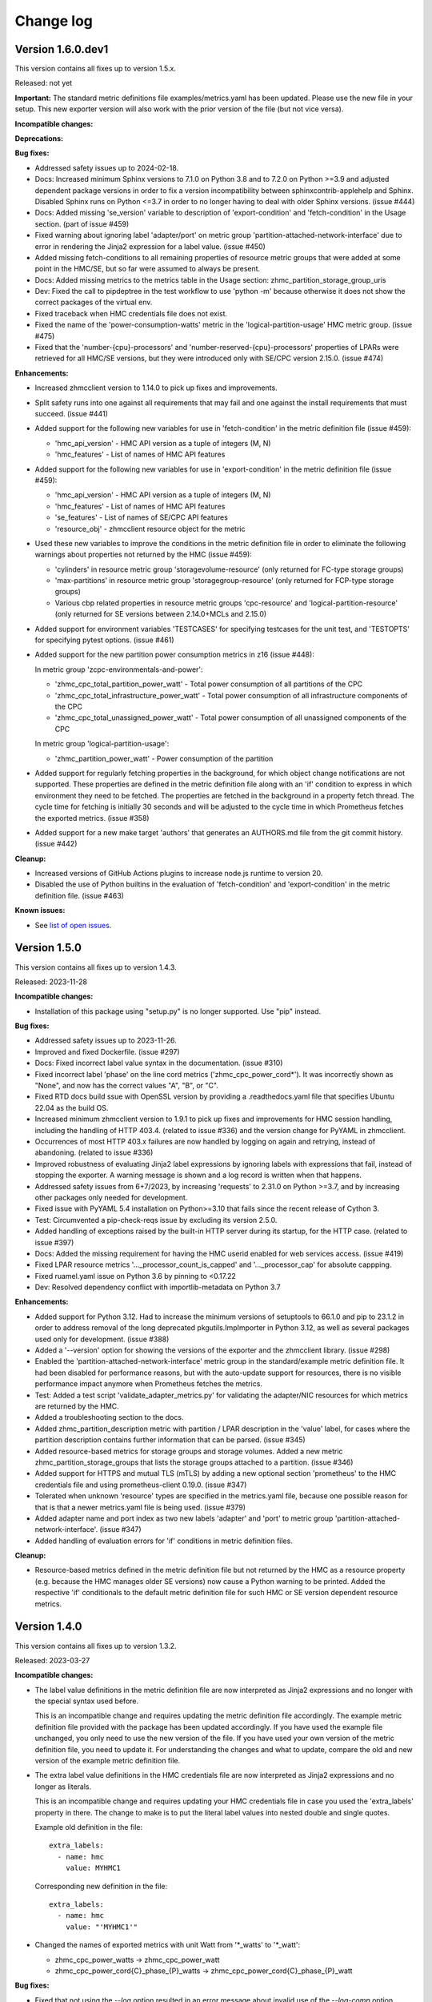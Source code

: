 .. Copyright 2018 IBM Corp. All Rights Reserved.
..
.. Licensed under the Apache License, Version 2.0 (the "License");
.. you may not use this file except in compliance with the License.
.. You may obtain a copy of the License at
..
..    http://www.apache.org/licenses/LICENSE-2.0
..
.. Unless required by applicable law or agreed to in writing, software
.. distributed under the License is distributed on an "AS IS" BASIS,
.. WITHOUT WARRANTIES OR CONDITIONS OF ANY KIND, either express or implied.
.. See the License for the specific language governing permissions and
.. limitations under the License.


Change log
----------


Version 1.6.0.dev1
^^^^^^^^^^^^^^^^^^

This version contains all fixes up to version 1.5.x.

Released: not yet

**Important:** The standard metric definitions file examples/metrics.yaml has
been updated. Please use the new file in your setup. This new exporter version
will also work with the prior version of the file (but not vice versa).

**Incompatible changes:**

**Deprecations:**

**Bug fixes:**

* Addressed safety issues up to 2024-02-18.

* Docs: Increased minimum Sphinx versions to 7.1.0 on Python 3.8 and to 7.2.0 on
  Python >=3.9 and adjusted dependent package versions in order to fix a version
  incompatibility between sphinxcontrib-applehelp and Sphinx.
  Disabled Sphinx runs on Python <=3.7 in order to no longer having to deal
  with older Sphinx versions. (issue #444)

* Docs: Added missing 'se_version' variable to description of 'export-condition'
  and 'fetch-condition' in the Usage section. (part of issue #459)

* Fixed warning about ignoring label 'adapter/port' on metric group
  'partition-attached-network-interface' due to error in rendering the Jinja2
  expression for a label value. (issue #450)

* Added missing fetch-conditions to all remaining properties of resource metric
  groups that were added at some point in the HMC/SE, but so far were assumed
  to always be present.

* Docs: Added missing metrics to the metrics table in the Usage section:
  zhmc_partition_storage_group_uris

* Dev: Fixed the call to pipdeptree in the test workflow to use 'python -m'
  because otherwise it does not show the correct packages of the virtual env.

* Fixed traceback when HMC credentials file does not exist.

* Fixed the name of the 'power-consumption-watts' metric in the
  'logical-partition-usage' HMC metric group. (issue #475)

* Fixed that the 'number-{cpu}-processors' and 'number-reserved-{cpu}-processors'
  properties of LPARs were retrieved for all HMC/SE versions, but they were
  introduced only with SE/CPC version 2.15.0. (issue #474)

**Enhancements:**

* Increased zhmcclient version to 1.14.0 to pick up fixes and improvements.

* Split safety runs into one against all requirements that may fail and one
  against the install requirements that must succeed. (issue #441)

* Added support for the following new variables for use in 'fetch-condition' in
  the metric definition file (issue #459):

  - 'hmc_api_version' - HMC API version as a tuple of integers (M, N)
  - 'hmc_features' - List of names of HMC API features

* Added support for the following new variables for use in 'export-condition'
  in the metric definition file (issue #459):

  - 'hmc_api_version' - HMC API version as a tuple of integers (M, N)
  - 'hmc_features' - List of names of HMC API features
  - 'se_features' - List of names of SE/CPC API features
  - 'resource_obj' - zhmcclient resource object for the metric

* Used these new variables to improve the conditions in the metric definition
  file in order to eliminate the following warnings about properties not
  returned by the HMC (issue #459):

  - 'cylinders' in resource metric group 'storagevolume-resource'
    (only returned for FC-type storage groups)
  - 'max-partitions' in resource metric group 'storagegroup-resource'
    (only returned for FCP-type storage groups)
  - Various cbp related properties in resource metric groups 'cpc-resource'
    and 'logical-partition-resource' (only returned for SE versions between
    2.14.0+MCLs and 2.15.0)

* Added support for environment variables 'TESTCASES' for specifying testcases
  for the unit test, and 'TESTOPTS' for specifying pytest options. (issue #461)

* Added support for the new partition power consumption metrics in z16
  (issue #448):

  In metric group 'zcpc-environmentals-and-power':

  - 'zhmc_cpc_total_partition_power_watt' - Total power consumption of all
    partitions of the CPC
  - 'zhmc_cpc_total_infrastructure_power_watt' - Total power consumption of all
    infrastructure components of the CPC
  - 'zhmc_cpc_total_unassigned_power_watt' - Total power consumption of all
    unassigned components of the CPC

  In metric group 'logical-partition-usage':

  - 'zhmc_partition_power_watt' - Power consumption of the partition

* Added support for regularly fetching properties in the background, for which
  object change notifications are not supported. These properties are defined
  in the metric definition file along with an 'if' condition to express in
  which environment they need to be fetched. The properties are fetched in the
  background in a property fetch thread. The cycle time for fetching is
  initially 30 seconds and will be adjusted to the cycle time in which
  Prometheus fetches the exported metrics. (issue #358)

* Added support for a new make target 'authors' that generates an AUTHORS.md
  file from the git commit history. (issue #442)

**Cleanup:**

* Increased versions of GitHub Actions plugins to increase node.js runtime
  to version 20.

* Disabled the use of Python builtins in the evaluation of 'fetch-condition' and
  'export-condition' in the metric definition file. (issue #463)

**Known issues:**

* See `list of open issues`_.

.. _`list of open issues`: https://github.com/zhmcclient/zhmc-prometheus-exporter/issues


Version 1.5.0
^^^^^^^^^^^^^

This version contains all fixes up to version 1.4.3.

Released: 2023-11-28

**Incompatible changes:**

* Installation of this package using "setup.py" is no longer supported.
  Use "pip" instead.

**Bug fixes:**

* Addressed safety issues up to 2023-11-26.

* Improved and fixed Dockerfile. (issue #297)

* Docs: Fixed incorrect label value syntax in the documentation. (issue #310)

* Fixed incorrect label 'phase' on the line cord metrics ('zhmc_cpc_power_cord\*').
  It was incorrectly shown as "None", and now has the correct values "A", "B",
  or "C".

* Fixed RTD docs build ssue with OpenSSL version by providing a .readthedocs.yaml
  file that specifies Ubuntu 22.04 as the build OS.

* Increased minimum zhmcclient version to 1.9.1 to pick up fixes and improvements
  for HMC session handling, including the handling of HTTP 403.4. (related to
  issue #336) and the version change for PyYAML in zhmcclient.

* Occurrences of most HTTP 403.x failures are now handled by logging on again
  and retrying, instead of abandoning. (related to issue #336)

* Improved robustness of evaluating Jinja2 label expressions by ignoring
  labels with expressions that fail, instead of stopping the exporter. A
  warning message is shown and a log record is written when that happens.

* Addressed safety issues from 6+7/2023, by increasing 'requests' to 2.31.0
  on Python >=3.7, and by increasing other packages only needed for development.

* Fixed issue with PyYAML 5.4 installation on Python>=3.10 that fails since
  the recent release of Cython 3.

* Test: Circumvented a pip-check-reqs issue by excluding its version 2.5.0.

* Added handling of exceptions raised by the built-in HTTP server during
  its startup, for the HTTP case. (related to issue #397)

* Docs: Added the missing requirement for having the HMC userid enabled for
  web services access. (issue #419)

* Fixed LPAR resource metrics '..._processor_count_is_capped' and
  '..._processor_cap' for absolute cappping.

* Fixed ruamel.yaml issue on Python 3.6 by pinning to <0.17.22

* Dev: Resolved dependency conflict with importlib-metadata on Python 3.7

**Enhancements:**

* Added support for Python 3.12. Had to increase the minimum versions of
  setuptools to 66.1.0 and pip to 23.1.2 in order to address removal of the
  long deprecated pkgutils.ImpImporter in Python 3.12, as well as several
  packages used only for development. (issue #388)

* Added a '--version' option for showing the versions of the exporter and
  the zhmcclient library. (issue #298)

* Enabled the 'partition-attached-network-interface' metric group in the
  standard/example metric definition file. It had been disabled for performance
  reasons, but with the auto-update support for resources, there is no
  visible performance impact anymore when Prometheus fetches the metrics.

* Test: Added a test script 'validate_adapter_metrics.py' for validating
  the adapter/NIC resources for which metrics are returned by the HMC.

* Added a troubleshooting section to the docs.

* Added zhmc_partition_description metric with partition / LPAR description in
  the 'value' label, for cases where the partition description contains further
  information that can be parsed. (issue #345)

* Added resource-based metrics for storage groups and storage volumes. Added
  a new metric zhmc_partition_storage_groups that lists the storage groups
  attached to a partition. (issue #346)

* Added support for HTTPS and mutual TLS (mTLS) by adding a new optional section
  'prometheus' to the HMC credentials file and using prometheus-client 0.19.0.
  (issue #347)

* Tolerated when unknown 'resource' types are specified in the metrics.yaml
  file, because one possible reason for that is that a newer metrics.yaml file
  is being used. (issue #379)

* Added adapter name and port index as two new labels 'adapter' and 'port' to
  metric group 'partition-attached-network-interface'. (issue #347)

* Added handling of evaluation errors for 'if' conditions in metric definition
  files.

**Cleanup:**

* Resource-based metrics defined in the metric definition file but not
  returned by the HMC as a resource property (e.g. because the HMC manages
  older SE versions) now cause a Python warning to be printed. Added the
  respective 'if' conditionals to the default metric definition file for such
  HMC or SE version dependent resource metrics.


Version 1.4.0
^^^^^^^^^^^^^

This version contains all fixes up to version 1.3.2.

Released: 2023-03-27

**Incompatible changes:**

* The label value definitions in the metric definition file are now interpreted
  as Jinja2 expressions and no longer with the special syntax used before.

  This is an incompatible change and requires updating the metric definition
  file accordingly. The example metric definition file provided with the package
  has been updated accordingly. If you have used the example file unchanged,
  you only need to use the new version of the file. If you have used your own
  version of the metric definition file, you need to update it. For
  understanding the changes and what to update, compare the old and new version
  of the example metric definition file.

* The extra label value definitions in the HMC credentials file are now
  interpreted as Jinja2 expressions and no longer as literals.

  This is an incompatible change and requires updating your HMC credentials file
  in case you used the 'extra_labels' property in there.
  The change to make is to put the literal label values into nested double and
  single quotes.

  Example old definition in the file::

      extra_labels:
        - name: hmc
          value: MYHMC1

  Corresponding new definition in the file::

      extra_labels:
        - name: hmc
          value: "'MYHMC1'"

* Changed the names of exported metrics with unit Watt from '\*_watts' to
  '\*_watt':

  - zhmc_cpc_power_watts -> zhmc_cpc_power_watt
  - zhmc_cpc_power_cord{C}_phase_{P}_watts -> zhmc_cpc_power_cord{C}_phase_{P}_watt

**Bug fixes:**

* Fixed that not using the `--log` option resulted in an error message
  about invalid use of the `--log-comp` option. (issue #234)

* Fixed an erroneous timezone offset in log timestamps. (issue #241)

* Fixed the log entry for version 1.3.0 that showed an incorrect new timestamp
  format.

* Fixed a flake8 AttributeError when using importlib-metadata 5.0.0 on
  Python >=3.7, by pinning importlib-metadata to <5.0.0 on these Python
  versions.

* Test: Fixed install error of Python 2.7, 3,5, 3,6 on Ubuntu in GitHub Actions.

* Fixed new issues of Pylint 2.16. Fixed versions of Pylint dependents and their
  Python versions.

* Added missing packages (pip_check_reqs, pipdeptree) to be checked for their
  dependencies in minimum-constraints.txt.

* Fixed CBP related metrics in classic mode CPCs in HMC 2.16. These metrics
  were removed in z16 but the metric definition file tried to export them,
  leading to a failure with z16 CPCs in classic mode. This was fixed by
  exporting these metrics only if the CPC has the SE version that supports them.

* Fixed the '\*_central_memory_mib' and '\*_expanded_memory_mib' metrics of
  LPARs of classic mode CPCs that caused the exporter to fail.

* Updated the minimum version of zhmcclient to 1.7.0 to pick up a fix for
  cases where a CPC resource is not found (may happen on older HMCs such as
  2.14). Changed error handling to tolerate that case.

**Enhancements:**

* Added support for labels on single metric definitions, for defining how the
  Prometheus metric value should be interpreted. A `value` lebel can define
  a string-typed property value that should be used instead. This has been
  used to show the original staus values, e.g. as `value="operating"`.
  A `valuetype` label can define that the floating point value of the
  Prometheus metric should be interpreted as a boolean or integer value. This
  has been used for any boolean metrics. (issue #224)

* Simplified release process by adding a new GitHub Actions workflow publish.yml
  to build and publish to PyPI

* Added exporter and zhmcclient version and verbosity level to log.

* When enabling auto-update for a resource fails, the exporter will now record
  an error log message that the resource is ignored, but will otherwise
  continue with its operation. Previously, it terminated in such a case.

* Docs: Added sections on HMC setup and setup of firewalls and proxies that
  may be between you and the HMC. (issues #260 and #261)

* Added missing environments to weekly full tests (Python 3.5,3.6 on Windows
  and MacOS).

* Added some critical environments to normal PR tests (Python 3.10/min on
  Windows).

* Changed to using the 'build' package for building the distribution archives
  instead of 'setup.py' commands, following the recommendation of the Python
  packaging community
  (see https://blog.ganssle.io/articles/2021/10/setup-py-deprecated.html).

* The label value definitions in the metric definition file are now interpreted
  as Jinja2 expressions and no longer with the special keyword syntax used
  before. This is an incompatible change for the metric definition file, see the
  corresponding item in the incompatible changes section of this change log.
  The example metric definition file provided with the package has been updated
  accordingly.

* The extra label value definitions in the HMC credentials file are now
  interpreted as Jinja2 expressions and no longer as just literals. This is an
  incompatible change for the HMC credentials file, see the corresponding
  item in the incompatible changes section of this change log.
  The example HMC credentials file provided with the package has been updated
  accordingly.

* Added support for conditional exporting of single metrics based on the
  HMC and SE/CPC version, by adding an 'if' property to the metric definition in
  the metric definition file that can specify a Python expression using
  the 'hmc_version' and 'se_version' variables. Used that capability on CBP
  related metrics that were added in z14 and removed in z16 to specify the
  supported SE version range.

* Made handling of runtime errors more tolerant for properties that are
  not present in certain cases.

* Docs: Added a link to the description of Jinja2 expressions.

* Added labels to all 'zhmc_cpc_power_cord\*' metrics:

  - 'cord' - line cord name (as reported in metric 'linecord-eight-name')
  - 'cordid' - line cord ID (1, 2, ..., 8)
  - 'phase' - line cord phase (A, B, C)

* Added support for Python 3.11.

* Improved and shortened the error message for validation errors in the
  metric definition file and HMC credentials file. As part of that, increased
  the minimum version of the jsonschema package to 3.2.0 and of the pyrsistent
  package to 0.17.3 on Python<=3.6 and 0.18.1 on Python>=3.7.

* Added a check for consistency of items in metrics and metric_groups in
  the metric definition file.

**Cleanup:**

* Addressed issues in test workflow reported by Github Actions. (issue #264)

* Increased minimum versions of pip, setuptools, wheel to more recent versions.

* Changed the names of exported metrics with unit Watt from '\*_watts' to
  '\*_watt', for consistency:

  - zhmc_cpc_power_watts -> zhmc_cpc_power_watt
  - zhmc_cpc_power_cord{C}_phase_{P}_watts -> zhmc_cpc_power_cord{C}_phase_{P}_watt


Version 1.3.0
^^^^^^^^^^^^^

Released: 2022-09-05

**Incompatible changes:**

* The log format has changed from:
  "2022-08-17 09:24:41,037 logger: message"
  to:
  "2022-08-17 07:24:41+0000 LEVEL logger: message"

**Bug fixes:**

* Fixed that HMC exceptions were not caught during cleaning when exiting.

* Docs: Fixed that the "Logging" section in the documentation described the
  '--log' option as '--log-dest'.

**Enhancements:**

* HMC resources that no longer exist are automatically removed from the
  exported metrics. (Issue #203)

* Increased minimum version of zhmcclient to 1.4.0 to pick up fixes and
  required new functions. (issue #220)

* Extended the existing --log-comp option to allow specifying a log level for
  each component with COMP=LEVEL, and to add support for a component 'all'
  that affects all components.

* Optimized the log levels of many log messages and the verbosity level of some
  output messages.

* Added cleanup log and output messages when exiting.

* Added support for logging to the System Log (syslog). (issue #219)


Version 1.2.0
^^^^^^^^^^^^^

Released: 2022-06-26

**Incompatible changes:**

* For classic mode CPCs, changed the name of the LPAR status metric from
  `zhmc_partition_status_int` to `zhmc_partition_lpar_status_int` in order to
  disambiguate it from the same-named metric for partitions on CPCs in DPM
  mode. (issue #207)

**Bug fixes:**

* Fixed Pylint config file because pylint 2.14 rejects older options
  (issue #202)

* The read timeout for HMC interactions was increased from 120 sec to 300 sec.
  The retry count remains at 2. (issue #210)

**Enhancements:**

* Increased the minimum version of zhmcclient to 1.3.1, in order to have
  the exported JMS logger name symbol. (part of issue #209)

* Added support for logging HMC notifications with new "jms" log component.
  (issue #209)


Version 1.1.0
^^^^^^^^^^^^^

This version contains all fixes up to version 1.0.0.

Released: 2022-04-07

**Bug fixes:**

* Fixed new issues reported by Pylint 2.10.

* Disabled new Pylint issue 'consider-using-f-string', since f-strings were
  introduced only in Python 3.6.

* The hmccreds_schema.yml schema incorrectly specified the items of an array
  as a list. That was tolerated by JSON schema draft 07. When jsonschema 4.0
  added support for newer JSON schema versions, that broke. Fixed that by
  changing the array items from a list to its list item object. Also,
  in order to not fall into future JSON schema incompatibilities again, added
  $schema: http://json-schema.org/draft-07/schema (issue #180)

* Increased minimum zhmcclient version to 1.2.0 to pick up the automatic
  presence of metric group definitions in its mock support, and adjusted
  testcases accordingly. This accomodates the removal of certain metrics
  related mock functions in zhmcclient 1.2.0 (issue #194)

* Made the cleanup when stopping the exporter program more tolerant against
  meanwhile closed HMC sessions or removed metrics contexts, eliminating
  exceptions that were previously shown when interrupting the exporter
  program. (related to issue #193)

* Fixed an AttributeError exception when retrying the metrics collection after
  the HMC was rebooted. (related to issue #193)

**Enhancements:**

* Changed the "Exporter is up and running" message to be shown also in
  non-verbose mode to give first-time users a better feedback on when it is
  ready.

* Support for Python 3.10: Added Python 3.10 in GitHub Actions tests, and in
  package metadata.

* Docs: Documented the authorization requirements for the HMC userid.
  (issue #179)

* Improved the information in authentication related error messages to
  better distinguish between client (=setup) errors and HMC authentication
  errors, and to include the HTTP reason code in the latter case.
  (related to issue #193)

* Showed some more messages in verbose mode for re-creating the HMS session
  and re-creating the metrics context in case the HMC has rebooted.
  (related to issue #193)

**Cleanup:**

* Removed an unnecessary recreation of the HMC session when re-creating
  the metrics context on the HMC. (related to issue #193)

* Changed debug messages when metric value resource was not found on HMC, to
  messages that are output and logged.


Version 1.0.0
^^^^^^^^^^^^^

Released: 2021-08-08

**Incompatible changes:**

* Dropped support for Python 3.4. (issue #155)

* Changed some network metrics to be represented using Prometheus counter metric
  types. Specifically, the following metrics at the NIC and port level have been
  changed to counters: (issue #160)

  - bytes_sent_count
  - bytes_received_count
  - packets_sent_count
  - packets_received_count
  - packets_sent_dropped_count
  - packets_received_dropped_count
  - packets_sent_discarded_count
  - packets_received_discarded_count
  - multicast_packets_sent_count
  - multicast_packets_received_count
  - broadcast_packets_sent_count
  - broadcast_packets_received_count

**Bug fixes:**

* Fixed new isues reported by Pylint 2.9.

**Enhancements:**

* Added support for metrics based on resource properties of CPCs, partitions
  (DPM mode) and LPARs (classic mode). (issue #112)

* Added support for metrics representing CPC and partition status. (issue #131)

* Increased minimum version of zhmcclient to 1.0.0 to pick up support for
  auto-updated resources. (issue #156)

* Added support for testing with minimum package levels. (issue #59)

* Added a new make target 'check_reqs' for checking dependencies declared in
  the requirements files.

* Increased minimum versions of dependent packages to address install issues
  on Windows and with minimum package levels:
  - prometheus-client from 0.3.1 to 0.9.0
  - jinja2 from 2.0.0 to 2.8


Version 0.7.0
^^^^^^^^^^^^^

Released: 2021-06-15

This version contains all fixes up to version 0.6.1.

**Incompatible changes:**

* The zhmc_prometheus_exporter command now verifies HMC server certificates by
  default, using the CA certificates in the 'certifi' Python package. This
  verification will reject the self-signed certificates the HMC is set up with
  initially. To deal with this, install a CA-verifiable certificate in the HMC
  and specify the correct CA certificates with the new 'verify_cert' attribute
  in the HMC credentials file.
  As a temporary quick fix or in non-production environments, you can also
  disable the verification with that new attribute.

**Bug fixes:**

* Mitigated the coveralls HTTP status 422 by pinning coveralls-python to
  <3.0.0.

**Enhancements:**

* Increased minimum version of zhmcclient to 0.31.0, mainly driven by its
  support for verifying HMC certificates.

* Added support for logging the HMC interactions with new options `--log-dest`
  and `--log-comp`. (issue #121)

* Added the processor type as a label on the metrics of the 'zcpc-processor-usage'
  metrics group. (issue #102)

* Docs: Added sample Prometheus output from the exporter.

* Improved error handling and recovery. Once the exporter is up and running,
  any connectivity loss is now recovered by retrying eternally.

* Added exporter level activities to the log, as a new log component "exporter".
  All messages that would be displayed at the highest verbosity level are now
  also logged, regardless of the actual verbosity level.
  Changed the log format by removing the level name and adding the timestamp.

* Changed the retry/timeout configuration used for the zhmcclient session,
  lowering the retry and timeout parameters for connection and reads. This
  only affects how quickly the exporter reacts to connectivity issues, it does
  not lower the allowable response time of the HMC.

* The zhmc_prometheus_exporter command now supports verification of the HMC
  server certificate. There is a new configuration attributes in the HMC
  credentials file ('verify_cert') that controls the verification behavior.


Version 0.6.0
^^^^^^^^^^^^^

Released: 2020-12-07

**Bug fixes:**

* Docs: Fixed the names of the Prometheus metrics of the line cord power metrics.
  (see issue #89)

* Added missing dependency to 'urllib3' Python package.

* README: Fixed the links to the metric definition and HMC credentials files
  (see issue #88).

* Dockerfile: Fixed that all files from the package are included in the Docker
  image (see issue #91).

**Enhancements:**

* Added support for specifying a new optional property `if` in the definition of
  metric groups in the metric definition file, which specifies a Python
  expression representing a condition under which the metric group is fetched.
  The HMC version can be specified in the expression as a `hmc_version` variable.
  (see issue #77)

**Cleanup:**

* The metric definition and HMC credentials YAML files are now validated using
  a schema definition (using JSON schema). This improved the ability to
  enhance these files, and allowed to get rid of error-prone manual validation
  code. The schema validation files are part of the installed Python package.
  This adds a dependency to the 'jsonschema' package. (see issue #81)


Version 0.5.0
^^^^^^^^^^^^^

Released: 2020-12-03

**Incompatible changes:**

* The sample metric definition file has changed the metric names that are
  exported, and also the labels. This is only a change if you choose to
  use the new sample metric definition file; if you continue using your
  current metric definition file, the exported metrics will be as before.

**Enhancements:**

* The packages needed for installation are now properly reflected
  in the package metadata (part of issue #55).

* Improved the metric labels published along with metric values in multiple
  ways. The sample metric definition file has been updated to exploit all
  these new capabilities:

  - The type of resource to which a metric value belongs is now identified in
    the label name e.g. by showing a label 'cpc' or 'adapter' instead of the
    generic label 'resource'.

  - Resources that are inside a CPC (e.g. adapters, partitions) now can show
    their parent resource (the CPC) as an additional label, if the metric
    definition file specifies that.

  - Metrics that identify the resource (e.g. 'channel-id' in the 'channel-usage'
    metric group now can used as additional labels on the actual metric value,
    if the metric definition file specifies that.

  Note that these changes will only become active if you pick them up in your
  metric definition file, e.g. by using the updated sample metric definition
  file. If you continue to use your current metric definition file, nothing will
  change regarding the labels.

* The published metrics no longer contain empty HELP/TYPE comments.

* Metrics with the special value -1 that are returned by the HMC for some
  metrics in case the resource does not exist, are now suppressed.

* Disabled the Platform and Python specific additional metrics so that they
  are not collected or published (see issue #66).

* Overhauled the complete documentation (triggered by issue #57).

* Added a cache for looking up HMC resources from their resource URIs to
  avoid repeated lookup on the HMC. This speeds up large metric retrievals
  from over a minute to sub-seconds (see issue #73).

* Added a command line option `-v` / `--verbose` to show additional verbose
  messages (see issue #54).

* Showing the HMC API version as a verbose message.

* Removed ensemble/zBX related metrics from the sample metric definition file.

* Added all missing metrics up to z15 to the sample metric definition file.

* Added support for additional labels to be shown in every metric that is
  exported, by specifying them in a new `extra_labels` section of the HMC
  credentials file. This allows providing some identification of the HMC
  environment, if needed. (see issue #80)

**Cleanup:**

* Removed the use of 'pbr' to simplify installation and development
  (see issue #55).


Version 0.4.1
^^^^^^^^^^^^^

Released: 2020-11-29

**Bug fixes:**

* Fixed the error that only a subset of the possible exceptions were handled
  that can be raised by the zhmcclient package (i.e. only ConnectionTimeout
  and ServerAuthError). This lead to lengthy and confusing tracebacks being
  shown when they occurred. Now, they are all handled and result in a proper
  error message.

* Added metadata to the Pypi package declaring a development status of 4 - Beta,
  and requiring the supported Python versions (3.4 and higher).

**Enhancements:**

* Migrated from Travis and Appveyor to GitHub Actions. This required several
  changes in package dependencies for development.

* Added options `--help-creds` and `--help-metrics` that show brief help for
  the HMC credentials file and for the metric definition file, respectively.

* Improved all exception and warning messages to be better understandable
  and to provide the context for any issues with content in the HMC credentials
  or metric definition files.

* Expanded the supported Python versions to 3.4 and higher.

* Expanded the supported operating systems to Linux, macOS, Windows.

* Added the sample HMC credentials file and the sample metric definition file
  to the appendix of the documentation.

* The sample metric definition file 'examples/metrics.yaml' has been completed
  so that it now defines all metrics of all metric groups supported by
  HMC 2.15 (z15). Note that some metric values have been renamed for clarity
  and consistency.


Version 0.4.0
^^^^^^^^^^^^^

Released: 2019-08-21

**Bug fixes:**

- Avoid exception in case of a connection drop error handling.

- Replace yaml.load() by yaml.safe_load(). In PyYAML before 5.1,
  the yaml.load() API could execute arbitrary code if used with untrusted data
  (CVE-2017-18342).


Version 0.3.0
^^^^^^^^^^^^^

Released: 2019-08-11

**Bug fixes:**

- Reconnect in case of a connection drop.


Version 0.2.0
^^^^^^^^^^^^^

Released: 2018-08-24

**Incompatible changes:**

- All metrics now have a ``zhmc_`` prefix.

**Bug fixes:**

- Uses Grafana 5.2.2.


Version 0.1.2
^^^^^^^^^^^^^

Released: 2018-08-23

**Enhancements:**

- The description now instructs the user to ``pip3 install zhmc-prometheus-exporter``
  instead of running a local install from the cloned repository. It also links
  to the stable version of the documentation rather than to the latest build.


Version 0.1.1
^^^^^^^^^^^^^

Released: 2018-08-23

Initial PyPI release (0.1.0 was for testing purposes)


Version 0.1.0
^^^^^^^^^^^^^

Released: Only on GitHub, never on PyPI

Initial release
